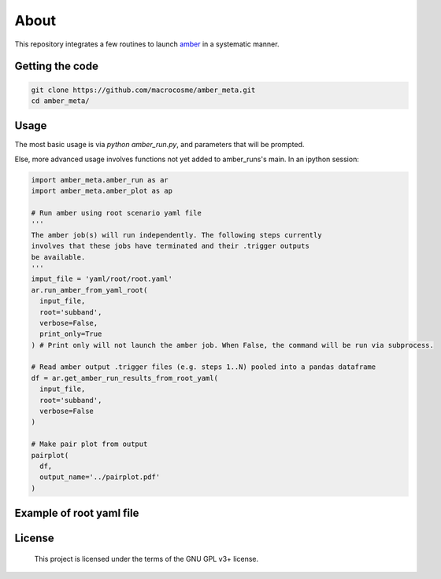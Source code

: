 About
======

This repository integrates a few routines to launch `amber <http://github.com/AA-ALERT/AMBER_setup>`_ in a systematic manner.

Getting the code
----------------

.. code-block:: shell

    git clone https://github.com/macrocosme/amber_meta.git
    cd amber_meta/

Usage
-----

The most basic usage is via `python amber_run.py`, and parameters that will be prompted.

Else, more advanced usage involves functions not yet added to amber_runs's main. In an ipython session:

.. code-block:: python

    import amber_meta.amber_run as ar
    import amber_meta.amber_plot as ap

    # Run amber using root scenario yaml file
    '''
    The amber job(s) will run independently. The following steps currently
    involves that these jobs have terminated and their .trigger outputs
    be available.
    '''
    imput_file = 'yaml/root/root.yaml'
    ar.run_amber_from_yaml_root(
      input_file,
      root='subband',
      verbose=False,
      print_only=True
    ) # Print only will not launch the amber job. When False, the command will be run via subprocess.

    # Read amber output .trigger files (e.g. steps 1..N) pooled into a pandas dataframe
    df = ar.get_amber_run_results_from_root_yaml(
      input_file,
      root='subband',
      verbose=False
    )

    # Make pair plot from output
    pairplot(
      df,
      output_name='../pairplot.pdf'
    )

Example of root yaml file
-------------------------

.. code-block:: yaml
  # AMBER setup for bruteforce dedispersion
  bruteforce:
      input_file: 'path/to/filterbank.fil'
      n_cpu: 1
      base_name: 'scenario_base_name'
      base_scenario_path: 'scenario/' # Path where amber scenario files live
      scenario_files:  ['tuning.sh']
      snrmin: 8
      base_config_path: 'configuration/' # Path where amber configuration files live
      config_repositories: ['scenario_base_name']
      debug: False
      rfim: True
      rfim_mode: 'time_domain_sigma_cut'
      rfim_threshold: None
      snr_mode: 'snr_mom_sigmacut'
      input_data_mode: 'sigproc'
      output_dir: 'results/'
      verbose: True
      print_only: False
  # AMBER setup for subband dedispersion
  subband:
      input_file: 'path/to/filterbank.fil'
      n_cpu: 3
      base_name: 'scenario_base_name'
      base_scenario_path: 'scenario/'
      scenario_files:  [
          'tuning_1.sh',
          'tuning_2.sh',
          'tuning_3.sh'
        ]
      snrmin: 8
      base_config_path: 'configuration/'
      config_repositories: [
          'scenario_base_name_step1',
          'scenario_base_name_step2',
          'scenario_base_name_step3'
        ]
      debug: False
      rfim: True
      rfim_mode: 'time_domain_sigma_cut'
      rfim_threshold: None
      snr_mode: 'snr_mom_sigmacut'
      input_data_mode: 'sigproc'
      output_dir: 'results/'
      verbose: True
      print_only: False

License
-------

   This project is licensed under the terms of the GNU GPL v3+ license.
